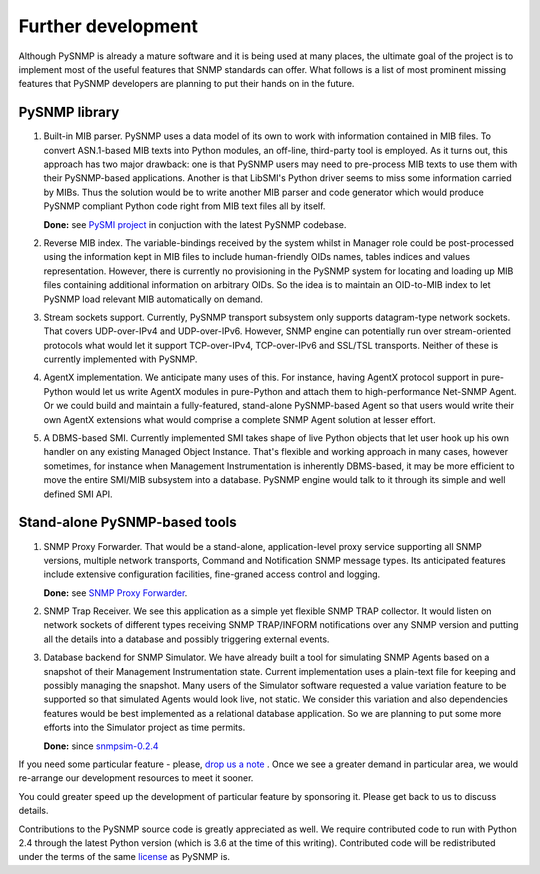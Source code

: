 
Further development
-------------------

Although PySNMP is already a mature software and it is being used at many 
places, the ultimate goal of the project is to implement most of the useful
features that SNMP standards can offer. What follows is a list of most 
prominent missing features that PySNMP developers are planning to put their 
hands on in the future.

PySNMP library
++++++++++++++

#. Built-in MIB parser. PySNMP uses a data model of its own to work with
   information contained in MIB files. To convert ASN.1-based MIB texts
   into Python modules, an off-line, third-party tool is employed. As it
   turns out, this approach has two major drawback: one is that PySNMP
   users may need to pre-process MIB texts to use them with their
   PySNMP-based applications. Another is that LibSMI's Python driver
   seems to miss some information carried by MIBs. Thus the solution would
   be to write another MIB parser and code generator which would produce
   PySNMP compliant Python code right from MIB text files all by itself.

   **Done:** see `PySMI project <http://pysmi.sf.net>`_ in conjuction with the latest PySNMP codebase.

#. Reverse MIB index. The variable-bindings received by the system whilst 
   in Manager role could be post-processed using the information kept in 
   MIB files to include human-friendly OIDs names, tables indices and 
   values representation. However, there is currently no provisioning in 
   the PySNMP system for locating and loading up MIB files containing 
   additional information on arbitrary OIDs. So the idea is to maintain 
   an OID-to-MIB index to let PySNMP load relevant MIB automatically on 
   demand.

#. Stream sockets support. Currently, PySNMP transport subsystem only 
   supports datagram-type network sockets. That covers UDP-over-IPv4 and 
   UDP-over-IPv6. However, SNMP engine can potentially run over 
   stream-oriented protocols what would let it support TCP-over-IPv4, 
   TCP-over-IPv6 and SSL/TSL transports. Neither of these is currently 
   implemented with PySNMP.

#. AgentX implementation. We anticipate many uses of this. For instance,
   having AgentX protocol support in pure-Python would let us write AgentX 
   modules in pure-Python and attach them to high-performance Net-SNMP 
   Agent. Or we could build and maintain a fully-featured, stand-alone 
   PySNMP-based Agent so that users would write their own AgentX extensions 
   what would comprise a complete SNMP Agent solution at lesser effort.

#. A DBMS-based SMI. Currently implemented SMI takes shape of live Python 
   objects that let user hook up his own handler on any existing Managed 
   Object Instance. That's flexible and working approach in many cases,
   however sometimes, for instance when Management Instrumentation is 
   inherently DBMS-based, it may be more efficient to move the entire 
   SMI/MIB subsystem into a database. PySNMP engine would talk to it 
   through its simple and well defined SMI API.

Stand-alone PySNMP-based tools
++++++++++++++++++++++++++++++

#. SNMP Proxy Forwarder. That would be a stand-alone, application-level 
   proxy service supporting all SNMP versions, multiple network transports, 
   Command and Notification SNMP message types. Its anticipated features 
   include extensive configuration facilities, fine-graned access 
   control and logging.

   **Done:** see `SNMP Proxy Forwarder <http://snmpfwd.sf.net>`_.

#. SNMP Trap Receiver. We see this application as a simple yet flexible 
   SNMP TRAP collector. It would listen on network sockets of different 
   types receiving SNMP TRAP/INFORM notifications over any SNMP version 
   and putting all the details into a database and possibly triggering 
   external events.

#. Database backend for SNMP Simulator. We have already built a tool for 
   simulating SNMP Agents based on a snapshot of their Management 
   Instrumentation state. Current implementation uses a plain-text file 
   for keeping and possibly managing the snapshot. Many users of the 
   Simulator software requested a value variation feature to be supported 
   so that simulated Agents would look live, not static. We consider this 
   variation and also dependencies features would be best implemented as 
   a relational database application. So we are planning to put some more 
   efforts into the Simulator project as time permits. 

   **Done:** since `snmpsim-0.2.4 <http://snmpsim.sf.net>`_ 

If you need some particular feature - please, 
`drop us a note <http://pysnmp.sourceforge.net/contact.html>`_ . Once we 
see a greater demand in particular area, we would re-arrange our 
development resources to meet it sooner. 

You could greater speed up the development of particular feature by 
sponsoring it. Please get back to us to discuss details.

Contributions to the PySNMP source code is greatly appreciated as well. 
We require contributed code to run with Python 2.4 through the latest 
Python version (which is 3.6 at the time of this writing). Contributed
code will be redistributed under the terms of the same 
`license <http://pysnmp.sourceforge.net/license.html>`_ as PySNMP is.

